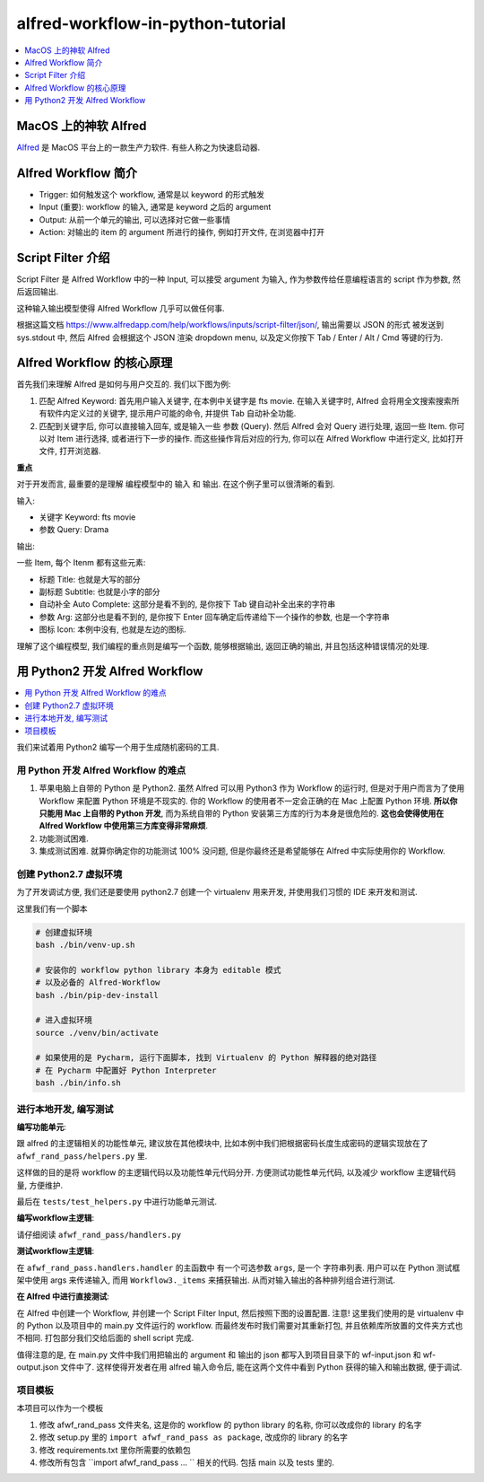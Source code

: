 alfred-workflow-in-python-tutorial
==============================================================================

.. contents::
    :depth: 1
    :local:


MacOS 上的神软 Alfred
------------------------------------------------------------------------------

`Alfred <https://www.alfredapp.com/>`_ 是 MacOS 平台上的一款生产力软件. 有些人称之为快速启动器.


Alfred Workflow 简介
------------------------------------------------------------------------------

- Trigger: 如何触发这个 workflow, 通常是以 keyword 的形式触发
- Input (重要): workflow 的输入, 通常是 keyword 之后的 argument
- Output: 从前一个单元的输出, 可以选择对它做一些事情
- Action: 对输出的 item 的 argument 所进行的操作, 例如打开文件, 在浏览器中打开


Script Filter 介绍
------------------------------------------------------------------------------

Script Filter 是 Alfred Workflow 中的一种 Input, 可以接受 argument 为输入, 作为参数传给任意编程语言的 script 作为参数, 然后返回输出.

这种输入输出模型使得 Alfred Workflow 几乎可以做任何事.

根据这篇文档 https://www.alfredapp.com/help/workflows/inputs/script-filter/json/, 输出需要以 JSON 的形式 被发送到 sys.stdout 中, 然后 Alfred 会根据这个 JSON 渲染 dropdown menu, 以及定义你按下 Tab / Enter / Alt / Cmd 等键的行为.


Alfred Workflow 的核心原理
------------------------------------------------------------------------------

首先我们来理解 Alfred 是如何与用户交互的. 我们以下图为例:

.. image:: https://user-images.githubusercontent.com/6800411/126883941-e0f9e64a-b80b-43f4-85bf-a61d38623c20.png

1. 匹配 Alfred Keyword: 首先用户输入关键字, 在本例中关键字是 fts movie. 在输入关键字时, Alfred 会将用全文搜索搜索所有软件内定义过的关键字, 提示用户可能的命令, 并提供 Tab 自动补全功能.
2. 匹配到关键字后, 你可以直接输入回车, 或是输入一些 参数 (Query). 然后 Alfred 会对 Query 进行处理, 返回一些 Item. 你可以对 Item 进行选择, 或者进行下一步的操作. 而这些操作背后对应的行为, 你可以在 Alfred Workflow 中进行定义, 比如打开文件, 打开浏览器.

**重点**

对于开发而言, 最重要的是理解 编程模型中的 输入 和 输出. 在这个例子里可以很清晰的看到.

输入:

- 关键字 Keyword: fts movie
- 参数 Query: Drama

输出:

一些 Item, 每个 Itenm 都有这些元素:

- 标题 Title: 也就是大写的部分
- 副标题 Subtitle: 也就是小字的部分
- 自动补全 Auto Complete: 这部分是看不到的, 是你按下 Tab 键自动补全出来的字符串
- 参数 Arg: 这部分也是看不到的, 是你按下 Enter 回车确定后传递给下一个操作的参数, 也是一个字符串
- 图标 Icon: 本例中没有, 也就是左边的图标.

理解了这个编程模型, 我们编程的重点则是编写一个函数, 能够根据输出, 返回正确的输出, 并且包括这种错误情况的处理.


用 Python2 开发 Alfred Workflow
------------------------------------------------------------------------------

.. contents::
    :depth: 1
    :local:

我们来试着用 Python2 编写一个用于生成随机密码的工具.

用 Python 开发 Alfred Workflow 的难点
~~~~~~~~~~~~~~~~~~~~~~~~~~~~~~~~~~~~~~~~~~~~~~~~~~~~~~~~~~~~~~~~~~~~~~~~~~~~~~

1. 苹果电脑上自带的 Python 是 Python2. 虽然 Alfred 可以用 Python3 作为 Workflow 的运行时, 但是对于用户而言为了使用 Workflow 来配置 Python 环境是不现实的. 你的 Workflow 的使用者不一定会正确的在 Mac 上配置 Python 环境. **所以你只能用 Mac 上自带的 Python 开发**, 而为系统自带的 Python 安装第三方库的行为本身是很危险的. **这也会使得使用在 Alfred Workflow 中使用第三方库变得非常麻烦**.
2. 功能测试困难.
3. 集成测试困难. 就算你确定你的功能测试 100% 没问题, 但是你最终还是希望能够在 Alfred 中实际使用你的 Workflow.


创建 Python2.7 虚拟环境
~~~~~~~~~~~~~~~~~~~~~~~~~~~~~~~~~~~~~~~~~~~~~~~~~~~~~~~~~~~~~~~~~~~~~~~~~~~~~~

为了开发调试方便, 我们还是要使用 python2.7 创建一个 virtualenv 用来开发, 并使用我们习惯的 IDE 来开发和测试.

这里我们有一个脚本

.. code-block:: bash

    # 创建虚拟环境
    bash ./bin/venv-up.sh

    # 安装你的 workflow python library 本身为 editable 模式
    # 以及必备的 Alfred-Workflow
    bash ./bin/pip-dev-install

    # 进入虚拟环境
    source ./venv/bin/activate

    # 如果使用的是 Pycharm, 运行下面脚本, 找到 Virtualenv 的 Python 解释器的绝对路径
    # 在 Pycharm 中配置好 Python Interpreter
    bash ./bin/info.sh


进行本地开发, 编写测试
~~~~~~~~~~~~~~~~~~~~~~~~~~~~~~~~~~~~~~~~~~~~~~~~~~~~~~~~~~~~~~~~~~~~~~~~~~~~~~

**编写功能单元**:

跟 alfred 的主逻辑相关的功能性单元, 建议放在其他模块中, 比如本例中我们把根据密码长度生成密码的逻辑实现放在了 ``afwf_rand_pass/helpers.py`` 里.

这样做的目的是将 workflow 的主逻辑代码以及功能性单元代码分开. 方便测试功能性单元代码, 以及减少 workflow 主逻辑代码量, 方便维护.

最后在 ``tests/test_helpers.py`` 中进行功能单元测试.

**编写workflow主逻辑**:

请仔细阅读 ``afwf_rand_pass/handlers.py``

**测试workflow主逻辑**:

在 ``afwf_rand_pass.handlers.handler`` 的主函数中 有一个可选参数 ``args``, 是一个 字符串列表. 用户可以在 Python 测试框架中使用 args 来传递输入, 而用 ``Workflow3._items`` 来捕获输出. 从而对输入输出的各种排列组合进行测试.

**在 Alfred 中进行直接测试**:

在 Alfred 中创建一个 Workflow, 并创建一个 Script Filter Input, 然后按照下图的设置配置. 注意! 这里我们使用的是 virtualenv 中的 Python 以及项目中的 main.py 文件运行的 workflow. 而最终发布时我们需要对其重新打包, 并且依赖库所放置的文件夹方式也不相同. 打包部分我们交给后面的 shell script 完成.

.. image:: ./alfred-script-filter-config-1.png

.. image:: ./alfred-script-filter-config-2.png

值得注意的是, 在 main.py 文件中我们用把输出的 argument 和 输出的 json 都写入到项目目录下的 wf-input.json 和 wf-output.json 文件中了. 这样使得开发者在用 alfred 输入命令后, 能在这两个文件中看到 Python 获得的输入和输出数据, 便于调试.


项目模板
~~~~~~~~~~~~~~~~~~~~~~~~~~~~~~~~~~~~~~~~~~~~~~~~~~~~~~~~~~~~~~~~~~~~~~~~~~~~~~

本项目可以作为一个模板

1. 修改 afwf_rand_pass 文件夹名, 这是你的 workflow 的 python library 的名称, 你可以改成你的 library 的名字
2. 修改 setup.py 里的 ``import afwf_rand_pass as package``, 改成你的 library 的名字
3. 修改 requirements.txt 里你所需要的依赖包
4. 修改所有包含 ``import afwf_rand_pass ... `` 相关的代码. 包括 main 以及 tests 里的.
